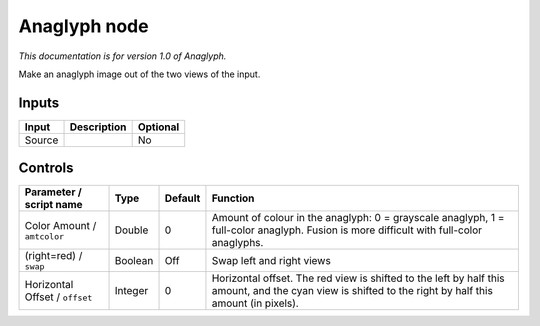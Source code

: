 .. _net.sf.openfx.anaglyphPlugin:

Anaglyph node
=============

|pluginIcon| 

*This documentation is for version 1.0 of Anaglyph.*

Make an anaglyph image out of the two views of the input.

Inputs
------

+----------+---------------+------------+
| Input    | Description   | Optional   |
+==========+===============+============+
| Source   |               | No         |
+----------+---------------+------------+

Controls
--------

.. tabularcolumns:: |>{\raggedright}p{0.2\columnwidth}|>{\raggedright}p{0.06\columnwidth}|>{\raggedright}p{0.07\columnwidth}|p{0.63\columnwidth}|

.. cssclass:: longtable

+----------------------------------+-----------+-----------+----------------------------------------------------------------------------------------------------------------------------------------------------------+
| Parameter / script name          | Type      | Default   | Function                                                                                                                                                 |
+==================================+===========+===========+==========================================================================================================================================================+
| Color Amount / ``amtcolor``      | Double    | 0         | Amount of colour in the anaglyph: 0 = grayscale anaglyph, 1 = full-color anaglyph. Fusion is more difficult with full-color anaglyphs.                   |
+----------------------------------+-----------+-----------+----------------------------------------------------------------------------------------------------------------------------------------------------------+
| (right=red) / ``swap``           | Boolean   | Off       | Swap left and right views                                                                                                                                |
+----------------------------------+-----------+-----------+----------------------------------------------------------------------------------------------------------------------------------------------------------+
| Horizontal Offset / ``offset``   | Integer   | 0         | Horizontal offset. The red view is shifted to the left by half this amount, and the cyan view is shifted to the right by half this amount (in pixels).   |
+----------------------------------+-----------+-----------+----------------------------------------------------------------------------------------------------------------------------------------------------------+

.. |pluginIcon| image:: net.sf.openfx.anaglyphPlugin.png
   :width: 10.0%

